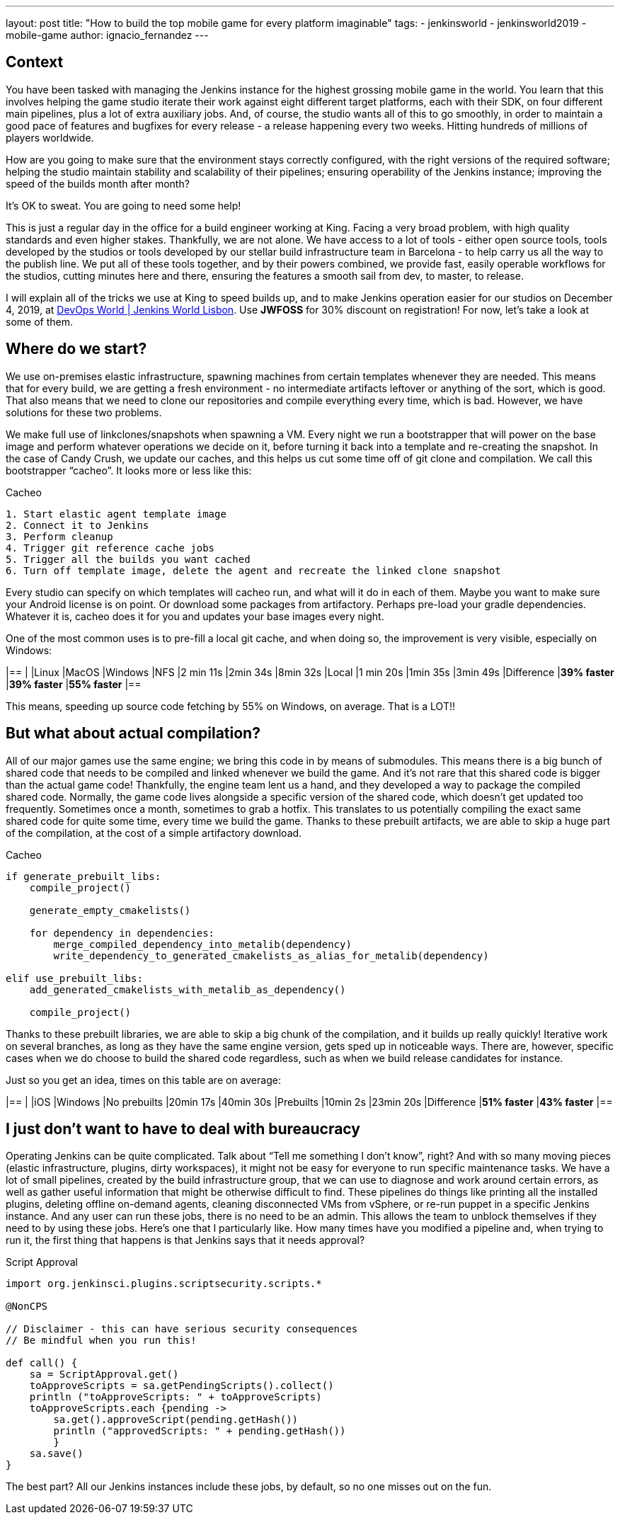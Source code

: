 ---
layout: post
title: "How to build the top mobile game for every platform imaginable"
tags:
- jenkinsworld
- jenkinsworld2019
- mobile-game
author: ignacio_fernandez
---

== Context

You have been tasked with managing the Jenkins instance for the highest grossing mobile
game in the world. You learn that this involves helping the game studio iterate their work
against eight different target platforms, each with their SDK, on four different main pipelines,
plus a lot of extra auxiliary jobs. And, of course, the studio wants all of this to go smoothly, in
order to maintain a good pace of features and bugfixes for every release - a release happening
every two weeks. Hitting hundreds of millions of players worldwide.

How are you going to make sure that the environment stays correctly configured, with the
right versions of the required software; helping the studio maintain stability and scalability of
their pipelines; ensuring operability of the Jenkins instance; improving the speed of the builds
month after month?

It’s OK to sweat. You are going to need some help!

This is just a regular day in the office for a build engineer working at King. Facing a very
broad problem, with high quality standards and even higher stakes. Thankfully, we are not
alone. We have access to a lot of tools - either open source tools, tools developed by the
studios or tools developed by our stellar build infrastructure team in Barcelona - to help carry
us all the way to the publish line. We put all of these tools together, and by their powers
combined, we provide fast, easily operable workflows for the studios, cutting minutes here
and there, ensuring the features a smooth sail from dev, to master, to release.

I will explain all of the tricks we use at King to speed builds up, and to make Jenkins operation
easier for our studios on December 4, 2019, at https://www.cloudbees.com/devops-world/lisbon[DevOps World | Jenkins
World Lisbon].
Use *JWFOSS* for 30% discount on registration!
For now, let's take a look at some of them.

== Where do we start?

We use on-premises elastic infrastructure, spawning machines from certain templates
whenever they are needed. This means that for every build, we are getting a fresh
environment - no intermediate artifacts leftover or anything of the sort, which is good. That
also means that we need to clone our repositories and compile everything every time, which is
bad. However, we have solutions for these two problems.

We make full use of linkclones/snapshots when spawning a VM. Every night we run a
bootstrapper that will power on the base image and perform whatever operations we decide on
it, before turning it back into a template and re-creating the snapshot. In the case of Candy
Crush, we update our caches, and this helps us cut some time off of git clone and compilation.
We call this bootstrapper “cacheo”. It looks more or less like this:

.Cacheo
[source,groovy]
----
1. Start elastic agent template image
2. Connect it to Jenkins
3. Perform cleanup
4. Trigger git reference cache jobs
5. Trigger all the builds you want cached
6. Turn off template image, delete the agent and recreate the linked clone snapshot
----


Every studio can specify on which templates will cacheo run, and what will it do in each of them. 
Maybe you want to make sure your Android license is on point. Or download some
packages from artifactory. Perhaps pre-load your gradle dependencies. Whatever it is, cacheo
does it for you and updates your base images every night.

One of the most common uses is to pre-fill a local git cache, and when doing so, the
improvement is very visible, especially on Windows:

[cols=",,,",options="header",]
|==
| |Linux |MacOS |Windows
|NFS |2 min 11s |2min 34s |8min 32s
|Local |1 min 20s |1min 35s |3min 49s
|Difference |*39% faster* |*39% faster* |*55% faster*
|==

This means, speeding up source code fetching by 55% on Windows, on average. That is a LOT!!

== But what about actual compilation?

All of our major games use the same engine; we bring this code in by means of submodules. This means 
there is a big bunch of shared code that needs to be compiled and linked whenever we build the game. 
And it's not rare that this shared code is bigger than the actual game code! 
Thankfully, the engine team lent us a hand, and they developed a way to package the compiled shared code. 
Normally, the game code lives alongside a specific version of the shared code, which doesn't get updated too frequently. 
Sometimes once a month, sometimes to grab a hotfix. This translates to us potentially compiling the 
exact same shared code for quite some time, every time we build the game. Thanks to these 
prebuilt artifacts, we are able to skip a huge part of the compilation, at the cost of a simple artifactory download.

.Cacheo
[source,cmake]
----
if generate_prebuilt_libs:
    compile_project()

    generate_empty_cmakelists()

    for dependency in dependencies:
        merge_compiled_dependency_into_metalib(dependency)
        write_dependency_to_generated_cmakelists_as_alias_for_metalib(dependency)

elif use_prebuilt_libs:
    add_generated_cmakelists_with_metalib_as_dependency()

    compile_project()
----

Thanks to these prebuilt libraries, we are able to skip a big chunk of the compilation,
and it builds up really quickly! Iterative work on several branches, as long as they have
the same engine version, gets sped up in noticeable ways.
There are, however, specific cases when we do choose to build the shared code regardless, such as 
when we build release candidates for instance.

Just so you get an idea, times on this table are on average:

[cols=",,",options="header",]
|==
| |iOS |Windows
|No prebuilts |20min 17s |40min 30s
|Prebuilts |10min 2s |23min 20s
|Difference |*51% faster* |*43% faster*
|==

== I just don't want to have to deal with bureaucracy

Operating Jenkins can be quite complicated. Talk about “Tell me
something I don’t know”, right? And with so many moving pieces (elastic
infrastructure, plugins, dirty workspaces), it might not be easy for
everyone to run specific maintenance tasks. We have a lot of small
pipelines, created by the build infrastructure group, that we can use to
diagnose and work around certain errors, as well as gather useful
information that might be otherwise difficult to find. These pipelines
do things like printing all the installed plugins, deleting offline
on-demand agents, cleaning disconnected VMs from vSphere, or re-run
puppet in a specific Jenkins instance. And any user can run these jobs,
there is no need to be an admin. This allows the team to unblock
themselves if they need to by using these jobs. Here's one that I
particularly like. How many times have you modified a pipeline and, when
trying to run it, the first thing that happens is that Jenkins says that
it needs approval?

.Script Approval
[source,groovy]
----
import org.jenkinsci.plugins.scriptsecurity.scripts.*

@NonCPS

// Disclaimer - this can have serious security consequences
// Be mindful when you run this!

def call() {
    sa = ScriptApproval.get()
    toApproveScripts = sa.getPendingScripts().collect()
    println ("toApproveScripts: " + toApproveScripts)
    toApproveScripts.each {pending -> 
        sa.get().approveScript(pending.getHash())
	println ("approvedScripts: " + pending.getHash())    
	}
    sa.save()
}
----

The best part? All our Jenkins instances include these jobs, by default, so
no one misses out on the fun.


